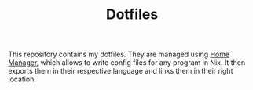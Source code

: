 #+TITLE: Dotfiles

This repository contains my dotfiles.
They are managed using [[https://github.com/nix-community/home-manager][Home Manager]], which allows to write config files for any program in Nix.
It then exports them in their respective language and links them in their right location.
